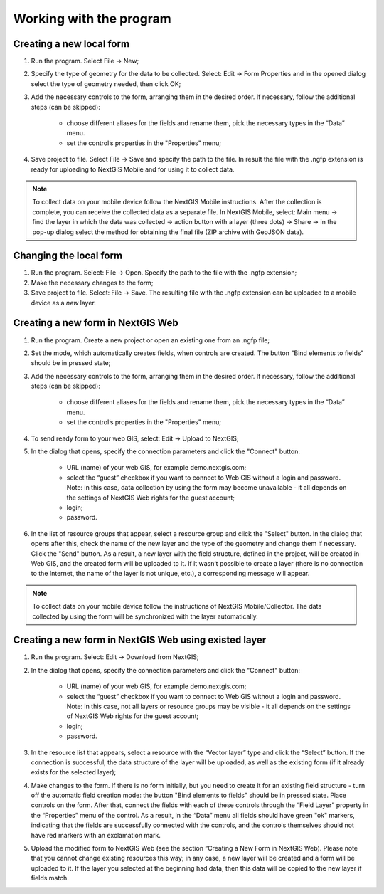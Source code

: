 .. sectionauthor:: Mikhail Gusev <mikhail.gusev@nextgis.ru>

.. _ngfb_workflow:

Working with the program
========================

Creating a new local form
-------------------------

1. Run the program. Select File -> New;
2. Specify the type of geometry for the data to be collected. Select: Edit -> Form Properties and in the opened dialog select the type of geometry needed, then click OK;
3. Add the necessary controls to the form, arranging them in the desired order. If necessary, follow the additional steps (can be skipped):

    - choose different aliases for the fields and rename them, pick the necessary types in the “Data” menu. 
    - set the control’s properties in the "Properties" menu;

4. Save project to file. Select File -> Save and specify the path to the file. In result the file with the .ngfp extension is ready for uploading to NextGIS Mobile and for using it to collect data.

.. note::
    To collect data on your mobile device follow the NextGIS Mobile instructions. After the collection is complete, you can receive the collected data as a separate file. In NextGIS Mobile, select: Main menu -> find the layer in which the data was collected -> action button with a layer (three dots) -> Share -> in the pop-up dialog select the method for obtaining the final file (ZIP archive with GeoJSON data).

Changing the local form
-----------------------

1. Run the program. Select: File -> Open. Specify the path to the file with the .ngfp extension;
2. Make the necessary changes to the form;
3. Save project to file. Select: File -> Save. The resulting file with the .ngfp extension can be uploaded to a mobile device as a *new* layer.

Creating a new form in NextGIS Web
----------------------------------

1. Run the program. Create a new project or open an existing one from an .ngfp file;
2. Set the mode, which automatically creates fields, when controls are created. The button "Bind elements to fields" should be in pressed state;
3. Add the necessary controls to the form, arranging them in the desired order. If necessary, follow the additional steps (can be skipped):

    - choose different aliases for the fields and rename them, pick the necessary types in the “Data” menu. 
    - set the control’s properties in the "Properties" menu;

4. To send ready form to your web GIS, select: Edit -> Upload to NextGIS;
5. In the dialog that opens, specify the connection parameters and click the "Connect" button:

    - URL (name) of your web GIS, for example demo.nextgis.com;
    - select the “guest” checkbox if you want to connect to Web GIS without a login and password. Note: in this case, data collection by using the form may become unavailable - it all depends on the settings of NextGIS Web rights for the guest account;
    - login;
    - password.

6. In the list of resource groups that appear, select a resource group and click the "Select" button. In the dialog that opens after this, check the name of the new layer and the type of the geometry and change them if necessary. Click the "Send" button. As a result, a new layer with the field structure, defined in the project, will be created in Web GIS, and the created form will be uploaded to it. If it wasn’t possible to create a layer (there is no connection to the Internet, the name of the layer is not unique, etc.), a  corresponding message will appear.

.. note::
    To collect data on your mobile device follow the instructions of NextGIS Mobile/Collector. The data collected by using the form will be synchronized with the layer automatically.


Creating a new form in NextGIS Web using existed layer
--------------------------------------------------

1. Run the program. Select: Edit -> Download from NextGIS;
2. In the dialog that opens, specify the connection parameters and click the "Connect" button:

    - URL (name) of your web GIS, for example demo.nextgis.com;
    - select the “guest” checkbox if you want to connect to Web GIS without a login and password. Note: in this case, not all layers or resource groups may be visible - it all depends on the settings of NextGIS Web rights for the guest account;
    - login;
    - password.

3. In the resource list that appears, select a resource with the “Vector layer” type and click the “Select” button. If the connection is successful, the data structure of the layer will be uploaded, as well as the existing form (if it already exists for the selected layer);
4. Make changes to the form. If there is no form initially, but you need to create it for an existing field structure - turn off the automatic field creation mode: the button "Bind elements to fields" should be in pressed state. Place controls on the form. After that, connect the fields with each of these controls through the “Field Layer” property in the “Properties” menu of the control. As a result, in the “Data” menu all fields should have green "ok" markers, indicating that the fields are successfully connected with the controls, and the controls themselves should not have red markers with an exclamation mark.
5. Upload the modified form to NextGIS Web (see the section “Creating a New Form in NextGIS Web). Please note that you cannot change existing resources this way; in any case, a new layer will be created and a form will be uploaded to it. If the layer you selected at the beginning had data, then this data will be copied to the new layer if fields match.
